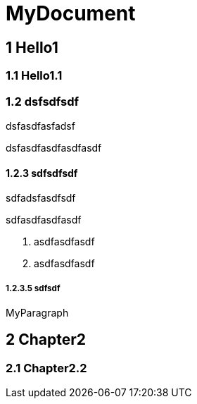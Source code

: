 = MyDocument

== 1 Hello1
=== 1.1 Hello1.1
=== 1.2 dsfsdfsdf
dsfasdfasfadsf

dsfasdfasdfasdfasdf

==== 1.2.3 sdfsdfsdf
sdfadsfasdfsdf

sdfasdfasdfasdf

. asdfasdfasdf
  
. asdfasdfasdf
  

===== 1.2.3.5 sdfsdf
MyParagraph

== 2 Chapter2
=== 2.1 Chapter2.2
// Actifsource ID=[dd9c4f30-d871-11e4-aa2f-c11242a92b60,7c53b432-d86e-11e4-aa2f-c11242a92b60,MUq338mVvCxSnSf8cGokCCovod0=]
